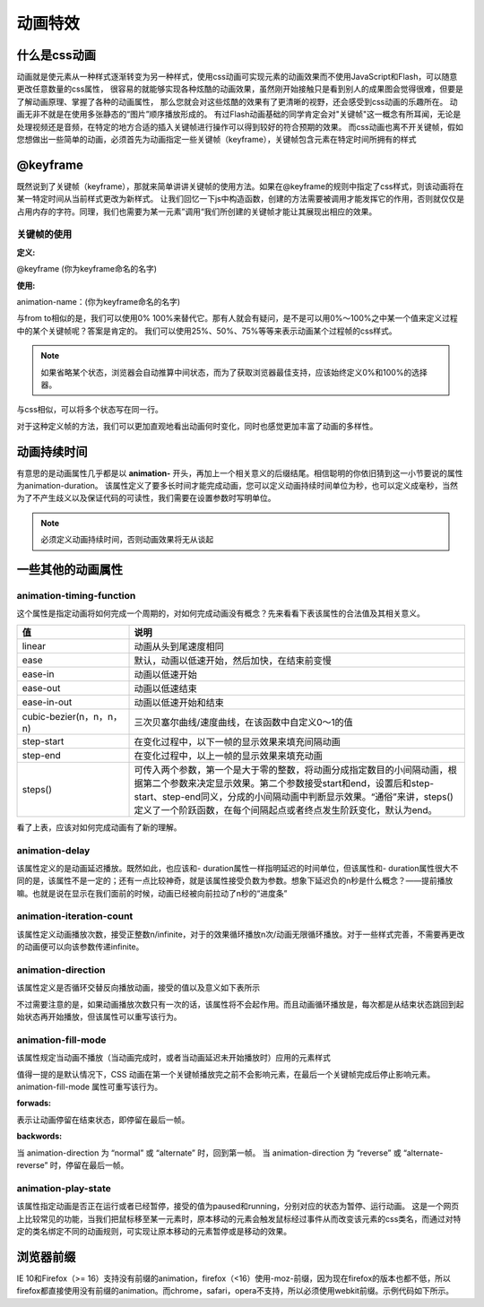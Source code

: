 
动画特效
^^^^^^^^^^^^^^^
什么是css动画
-------------------
动画就是使元素从一种样式逐渐转变为另一种样式，使用css动画可实现元素的动画效果而不使用JavaScript和Flash，可以随意更改任意数量的css属性，
很容易的就能够实现各种炫酷的动画效果，虽然刚开始接触只是看到别人的成果图会觉得很难，但要是了解动画原理、掌握了各种的动画属性，
那么您就会对这些炫酷的效果有了更清晰的视野，还会感受到css动画的乐趣所在。
动画无非不就是在使用多张静态的“图片”顺序播放形成的。
有过Flash动画基础的同学肯定会对"关键帧"这一概念有所耳闻，无论是处理视频还是音频，在特定的地方合适的插入关键帧进行操作可以得到较好的符合预期的效果。
而css动画也离不开关键帧，假如您想做出一些简单的动画，必须首先为动画指定一些关键帧（keyframe），关键帧包含元素在特定时间所拥有的样式


@keyframe
--------------
既然说到了关键帧（keyframe），那就来简单讲讲关键帧的使用方法。如果在@keyframe的规则中指定了css样式，则该动画将在某一特定时间从当前样式更改为新样式。
让我们回忆一下js中构造函数，创建的方法需要被调用才能发挥它的作用，否则就仅仅是占用内存的字符。同理，我们也需要为某一元素”调用“我们所创建的关键帧才能让其展现出相应的效果。

关键帧的使用
>>>>>>>>>>>>>>

:定义:
@keyframe (你为keyframe命名的名字)

:使用:
animation-name：(你为keyframe命名的名字)

.. code-block::  css
    :linenos:

    //创建
	@keyframe example{
		from{
			/**原样式*/
			}
		to{
			/**新样式*/
			}
	}
	
	//调用
	div{
			animation-name:example
		}


与from to相似的是，我们可以使用0% 100%来替代它。那有人就会有疑问，是不是可以用0%～100%之中某一个值来定义过程中的某个关键帧呢？答案是肯定的。
我们可以使用25%、50%、75%等等来表示动画某个过程帧的css样式。

.. note::
    如果省略某个状态，浏览器会自动推算中间状态，而为了获取浏览器最佳支持，应该始终定义0%和100%的选择器。

与css相似，可以将多个状态写在同一行。

.. code-block:: css
    :linenos:
	
	@keyframe example{
		0%{color:red}
		20%{color:yellow}
		50%{color:green}
		100%{color:blue}
	}
	
	@keyframe exampleI{
		0%,50%{
        /**css*/
		}
		100%{
        /**css*/
		}	

对于这种定义帧的方法，我们可以更加直观地看出动画何时变化，同时也感觉更加丰富了动画的多样性。

动画持续时间
----------------
有意思的是动画属性几乎都是以
**animation-**
开头，再加上一个相关意义的后缀结尾。相信聪明的你依旧猜到这一小节要说的属性为animation-duration。
该属性定义了要多长时间才能完成动画，您可以定义动画持续时间单位为秒，也可以定义成毫秒，当然为了不产生歧义以及保证代码的可读性，我们需要在设置参数时写明单位。


.. note::
    必须定义动画持续时间，否则动画效果将无从谈起


一些其他的动画属性
------------------

animation-timing-function
>>>>>>>>>>>>>>>>>>>>>>>>>>>>

这个属性是指定动画将如何完成一个周期的，对如何完成动画没有概念？先来看看下表该属性的合法值及其相关意义。


.. list-table:: 
    :widths: 25 75
    :header-rows: 1


    * - 值
      - 说明

    * - linear
      - 动画从头到尾速度相同

    * - ease
      - 默认，动画以低速开始，然后加快，在结束前变慢

    * - ease-in
      - 动画以低速开始

    * - ease-out
      - 动画以低速结束

    * - ease-in-out
      - 动画以低速开始和结束

    * - cubic-bezier(n，n，n，n)
      - 三次贝塞尔曲线/速度曲线，在该函数中自定义0～1的值

    * - step-start
      - 在变化过程中，以下一帧的显示效果来填充间隔动画

    * - step-end
      - 在变化过程中，以上一帧的显示效果来填充动画

    * - steps()
      - 可传入两个参数，第一个是大于零的整数，将动画分成指定数目的小间隔动画，根据第二个参数来决定显示效果。第二个参数接受start和end，设置后和step-start、step-end同义，分成的小间隔动画中判断显示效果。“通俗”来讲，steps()定义了一个阶跃函数，在每个间隔起点或者终点发生阶跃变化，默认为end。


看了上表，应该对如何完成动画有了新的理解。

animation-delay
>>>>>>>>>>>>>>>>>>>>>

该属性定义的是动画延迟播放。既然如此，也应该和- duration属性一样指明延迟的时间单位，但该属性和- duration属性很大不同的是，该属性不是一定的；还有一点比较神奇，就是该属性接受负数为参数。想象下延迟负的n秒是什么概念？——提前播放嘛。也就是说在显示在我们面前的时候，动画已经被向前拉动了n秒的“进度条”

animation-iteration-count
>>>>>>>>>>>>>>>>>>>>>>>>>>>
该属性定义动画播放次数，接受正整数n/infinite，对于的效果循环播放n次/动画无限循环播放。对于一些样式完善，不需要再更改的动画便可以向该参数传递infinite。

animation-direction
>>>>>>>>>>>>>>>>>>>>>>>>>>>

该属性定义是否循环交替反向播放动画，接受的值以及意义如下表所示


.. list-table:: 
	:width: 25 75
	:header-rows: 1
	
	* - normal
	  - 默认值，按正常播放
	
	* - reverse
	  - 动画反向播放
	
	* - alternative
	  - 动画在奇数次正向播放，在偶数次反向播放
	
	* - alternative-reverse
	  - 动画在奇数次反向播放，在偶数次正向播放
	
	* - initial
	  - 设置该属性为它的默认值
	
	* - inherit
	  - 从父元素继承该属性


不过需要注意的是，如果动画播放次数只有一次的话，该属性将不会起作用。而且动画循环播放是，每次都是从结束状态跳回到起始状态再开始播放，但该属性可以重写该行为。

animation-fill-mode
>>>>>>>>>>>>>>>>>>>>>>>>>>>

该属性规定当动画不播放（当动画完成时，或者当动画延迟未开始播放时）应用的元素样式

.. list-table::
	:width: 25 75
	:header-rows: 1
	
	* - none	
	  - 默认值。动画在动画执行之前和之后不会应用任何样式到目标元素。
	
	* - forwards
	  - 在动画结束后（由 animation-iteration-count 决定），动画将应用该属性值。
	
	* - backwards
	  - 动画将应用在 animation-delay 定义期间启动动画的第一次迭代的关键帧中定义的属性值。这些都是 from 关键帧中的值（当 animation-direction 为 “normal” 或 “alternate” 时）或 to 关键帧中的值（当 animation-direction 为 “reverse” 或 “alternate-reverse” 时）。

	* - both
	  - 动画遵循 forwards 和 backwards 的规则。也就是说，动画会在两个方向上扩展动画属性。
	
	* - initial
	  - 设置该属性为它的默认值
	
	* - inherit
	  - 从父元素继承该属性


值得一提的是默认情况下，CSS 动画在第一个关键帧播放完之前不会影响元素，在最后一个关键帧完成后停止影响元素。animation-fill-mode 属性可重写该行为。

:forwads:
表示让动画停留在结束状态，即停留在最后一帧。

:backwords:
当 animation-direction 为 “normal” 或 “alternate” 时，回到第一帧。
当 animation-direction 为 “reverse” 或 “alternate-reverse” 时，停留在最后一帧。


animation-play-state
>>>>>>>>>>>>>>>>>>>>>>>>>>>>

该属性指定动画是否正在运行或者已经暂停，接受的值为paused和running，分别对应的状态为暂停、运行动画。
这是一个网页上比较常见的功能，当我们把鼠标移至某一元素时，原本移动的元素会触发鼠标经过事件从而改变该元素的css类名，而通过对特定的类名绑定不同的动画规则，可实现让原本移动的元素暂停或是移动的效果。


浏览器前缀
------------------

IE 10和Firefox（>= 16）支持没有前缀的animation，firefox（<16）使用-moz-前缀，因为现在firefox的版本也都不低，所以firefox都直接使用没有前缀的animation。而chrome，safari，opera不支持，所以必须使用webkit前缀。示例代码如下所示。

.. code-block:: css
	:linenos:
	
	div{
    	animation:myAnim 1s;
    	-webkit-animation:myAnim 1s;
	}

	@keyframes myAnim{
  		0% { background: #f00; }
  		50% { background: #0f0; }
  		100% { background: yellowgreen; }
	}

	@-webkit-keyframes myAnim{
    	0% { background: #f00; }
    	50% { background: #0f0; }
    	100% { background: yellowgreen; }
	}


